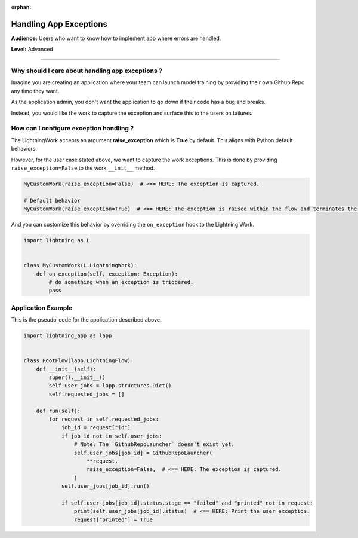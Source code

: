 :orphan:

########################
Handling App Exceptions
########################

**Audience:** Users who want to know how to implement app where errors are handled.

**Level:** Advanced

----

*************************************************
Why should I care about handling app exceptions ?
*************************************************

Imagine you are creating an application where your team can launch model training by providing their own Github Repo any time they want.

As the application admin, you don't want the application to go down if their code has a bug and breaks.

Instead, you would like the work to capture the exception and surface this to the users on failures.

****************************************
How can I configure exception handling ?
****************************************


The LightningWork accepts an argument **raise_exception** which is **True** by default. This aligns with Python default behaviors.

However, for the user case stated above, we want to capture the work exceptions. This is done by providing ``raise_exception=False`` to the work ``__init__`` method.

.. code-block:: python

    MyCustomWork(raise_exception=False)  # <== HERE: The exception is captured.

    # Default behavior
    MyCustomWork(raise_exception=True)  # <== HERE: The exception is raised within the flow and terminates the app


And you can customize this behavior by overriding the ``on_exception`` hook to the Lightning Work.

.. code-block:: python

    import lightning as L


    class MyCustomWork(L.LightningWork):
        def on_exception(self, exception: Exception):
            # do something when an exception is triggered.
            pass


*******************
Application Example
*******************

This is the pseudo-code for the application described above.

.. code-block:: python

    import lightning_app as lapp


    class RootFlow(lapp.LightningFlow):
        def __init__(self):
            super().__init__()
            self.user_jobs = lapp.structures.Dict()
            self.requested_jobs = []

        def run(self):
            for request in self.requested_jobs:
                job_id = request["id"]
                if job_id not in self.user_jobs:
                    # Note: The `GithubRepoLauncher` doesn't exist yet.
                    self.user_jobs[job_id] = GithubRepoLauncher(
                        **request,
                        raise_exception=False,  # <== HERE: The exception is captured.
                    )
                self.user_jobs[job_id].run()

                if self.user_jobs[job_id].status.stage == "failed" and "printed" not in request:
                    print(self.user_jobs[job_id].status)  # <== HERE: Print the user exception.
                    request["printed"] = True
